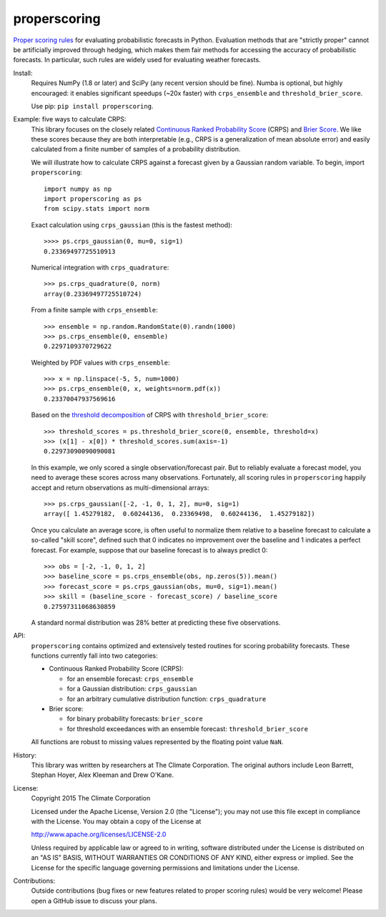 properscoring
=============

.. image:: https://travis-ci.org/TheClimateCorporation/properscoring.svg?branch=master
    :target: https://travis-ci.org/TheClimateCorporation/properscoring

`Proper scoring rules`_ for evaluating probabilistic forecasts in Python.
Evaluation methods that are "strictly proper" cannot be artificially improved
through hedging, which makes them fair methods for accessing the accuracy of
probabilistic forecasts. In particular, such rules are widely used for
evaluating weather forecasts.

.. _Proper scoring rules: https://www.stat.washington.edu/raftery/Research/PDF/Gneiting2007jasa.pdf

Install:
    Requires NumPy (1.8 or later) and SciPy (any recent version should be
    fine). Numba is optional, but highly encouraged: it enables significant
    speedups (~20x faster) with ``crps_ensemble`` and
    ``threshold_brier_score``.

    Use pip: ``pip install properscoring``.

Example: five ways to calculate CRPS:
    This library focuses on the closely related
    `Continuous Ranked Probability Score`_ (CRPS) and `Brier Score`_. We like
    these scores because they are both interpretable (e.g., CRPS is a
    generalization of mean absolute error) and easily calculated from a finite
    number of samples of a probability distribution.

    .. _Continuous Ranked Probability Score: http://www.eumetcal.org/resources/ukmeteocal/verification/www/english/msg/ver_prob_forec/uos3b/uos3b_ko1.htm
    .. _Brier score: https://en.wikipedia.org/wiki/Brier_score

    We will illustrate how to calculate CRPS against a forecast given by a
    Gaussian random variable. To begin, import ``properscoring``::

        import numpy as np
        import properscoring as ps
        from scipy.stats import norm

    Exact calculation using ``crps_gaussian`` (this is the fastest method)::

        >>>> ps.crps_gaussian(0, mu=0, sig=1)
        0.23369497725510913

    Numerical integration with ``crps_quadrature``::

        >>> ps.crps_quadrature(0, norm)
        array(0.23369497725510724)

    From a finite sample with ``crps_ensemble``::

        >>> ensemble = np.random.RandomState(0).randn(1000)
        >>> ps.crps_ensemble(0, ensemble)
        0.2297109370729622

    Weighted by PDF values with ``crps_ensemble``::

        >>> x = np.linspace(-5, 5, num=1000)
        >>> ps.crps_ensemble(0, x, weights=norm.pdf(x))
        0.23370047937569616

    Based on the `threshold decomposition`_ of CRPS with
    ``threshold_brier_score``::

        >>> threshold_scores = ps.threshold_brier_score(0, ensemble, threshold=x)
        >>> (x[1] - x[0]) * threshold_scores.sum(axis=-1)
        0.22973090090090081

    .. _threshold decomposition: https://www.stat.washington.edu/research/reports/2008/tr533.pdf

    In this example, we only scored a single observation/forecast pair. But
    to reliably evaluate a forecast model, you need to average these scores across
    many observations. Fortunately, all scoring rules in ``properscoring`` happily
    accept and return observations as multi-dimensional arrays::

        >>> ps.crps_gaussian([-2, -1, 0, 1, 2], mu=0, sig=1)
        array([ 1.45279182,  0.60244136,  0.23369498,  0.60244136,  1.45279182])

    Once you calculate an average score, is often useful to normalize them
    relative to a baseline forecast to calculate a so-called "skill score",
    defined such that 0 indicates no improvement over the baseline and 1
    indicates a perfect forecast. For example, suppose that our baseline
    forecast is to always predict 0::

        >>> obs = [-2, -1, 0, 1, 2]
        >>> baseline_score = ps.crps_ensemble(obs, np.zeros(5)).mean()
        >>> forecast_score = ps.crps_gaussian(obs, mu=0, sig=1).mean()
        >>> skill = (baseline_score - forecast_score) / baseline_score
        0.27597311068630859

    A standard normal distribution was 28% better at predicting these five
    observations.

API:
    ``properscoring`` contains optimized and extensively tested routines for
    scoring probability forecasts. These functions currently fall into two
    categories:

    * Continuous Ranked Probability Score (CRPS):

      - for an ensemble forecast: ``crps_ensemble``
      - for a Gaussian distribution: ``crps_gaussian``
      - for an arbitrary cumulative distribution function: ``crps_quadrature``

    * Brier score:

      - for binary probability forecasts: ``brier_score``
      - for threshold exceedances with an ensemble forecast: ``threshold_brier_score``

    All functions are robust to missing values represented by the floating
    point value ``NaN``.

History:
    This library was written by researchers at The Climate Corporation. The
    original authors include Leon Barrett, Stephan Hoyer, Alex Kleeman and
    Drew O'Kane.

License:
    Copyright 2015 The Climate Corporation

    Licensed under the Apache License, Version 2.0 (the "License");
    you may not use this file except in compliance with the License.
    You may obtain a copy of the License at

    http://www.apache.org/licenses/LICENSE-2.0

    Unless required by applicable law or agreed to in writing, software
    distributed under the License is distributed on an "AS IS" BASIS,
    WITHOUT WARRANTIES OR CONDITIONS OF ANY KIND, either express or implied.
    See the License for the specific language governing permissions and
    limitations under the License.

Contributions:
    Outside contributions (bug fixes or new features related to proper scoring
    rules) would be very welcome! Please open a GitHub issue to discuss your
    plans.
